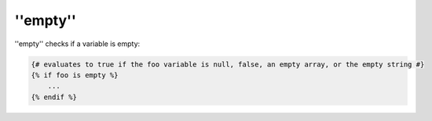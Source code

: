 ''empty''
=========

''empty'' checks if a variable is empty:

.. code-block:: jinja

    {# evaluates to true if the foo variable is null, false, an empty array, or the empty string #}
    {% if foo is empty %}
        ...
    {% endif %}
